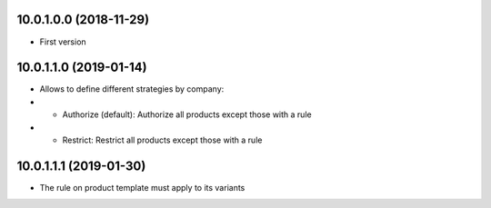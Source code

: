 10.0.1.0.0 (2018-11-29)
~~~~~~~~~~~~~~~~~~~~~~~

* First version

10.0.1.1.0 (2019-01-14)
~~~~~~~~~~~~~~~~~~~~~~~

* Allows to define different strategies by company:
* * Authorize (default): Authorize all products except those with a
    rule
* * Restrict: Restrict all products except those with a rule

10.0.1.1.1 (2019-01-30)
~~~~~~~~~~~~~~~~~~~~~~~

* The rule on product template must apply to its variants

